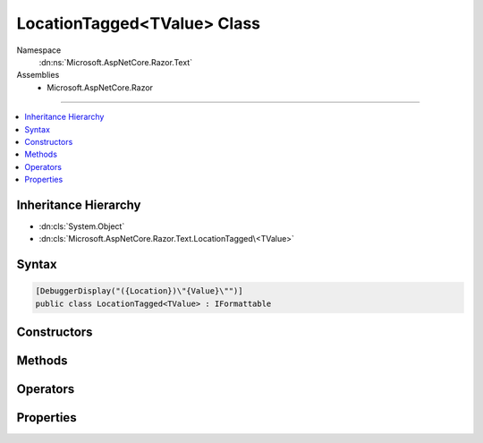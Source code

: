 

LocationTagged<TValue> Class
============================





Namespace
    :dn:ns:`Microsoft.AspNetCore.Razor.Text`
Assemblies
    * Microsoft.AspNetCore.Razor

----

.. contents::
   :local:



Inheritance Hierarchy
---------------------


* :dn:cls:`System.Object`
* :dn:cls:`Microsoft.AspNetCore.Razor.Text.LocationTagged\<TValue>`








Syntax
------

.. code-block:: csharp

    [DebuggerDisplay("({Location})\"{Value}\"")]
    public class LocationTagged<TValue> : IFormattable








.. dn:class:: Microsoft.AspNetCore.Razor.Text.LocationTagged`1
    :hidden:

.. dn:class:: Microsoft.AspNetCore.Razor.Text.LocationTagged<TValue>

Constructors
------------

.. dn:class:: Microsoft.AspNetCore.Razor.Text.LocationTagged<TValue>
    :noindex:
    :hidden:

    
    .. dn:constructor:: Microsoft.AspNetCore.Razor.Text.LocationTagged<TValue>.LocationTagged(TValue, Microsoft.AspNetCore.Razor.SourceLocation)
    
        
    
        
        :type value: TValue
    
        
        :type location: Microsoft.AspNetCore.Razor.SourceLocation
    
        
        .. code-block:: csharp
    
            public LocationTagged(TValue value, SourceLocation location)
    
    .. dn:constructor:: Microsoft.AspNetCore.Razor.Text.LocationTagged<TValue>.LocationTagged(TValue, System.Int32, System.Int32, System.Int32)
    
        
    
        
        :type value: TValue
    
        
        :type offset: System.Int32
    
        
        :type line: System.Int32
    
        
        :type col: System.Int32
    
        
        .. code-block:: csharp
    
            public LocationTagged(TValue value, int offset, int line, int col)
    

Methods
-------

.. dn:class:: Microsoft.AspNetCore.Razor.Text.LocationTagged<TValue>
    :noindex:
    :hidden:

    
    .. dn:method:: Microsoft.AspNetCore.Razor.Text.LocationTagged<TValue>.Equals(System.Object)
    
        
    
        
        :type obj: System.Object
        :rtype: System.Boolean
    
        
        .. code-block:: csharp
    
            public override bool Equals(object obj)
    
    .. dn:method:: Microsoft.AspNetCore.Razor.Text.LocationTagged<TValue>.GetHashCode()
    
        
        :rtype: System.Int32
    
        
        .. code-block:: csharp
    
            public override int GetHashCode()
    
    .. dn:method:: Microsoft.AspNetCore.Razor.Text.LocationTagged<TValue>.ToString()
    
        
        :rtype: System.String
    
        
        .. code-block:: csharp
    
            public override string ToString()
    
    .. dn:method:: Microsoft.AspNetCore.Razor.Text.LocationTagged<TValue>.ToString(System.String, System.IFormatProvider)
    
        
    
        
        :type format: System.String
    
        
        :type formatProvider: System.IFormatProvider
        :rtype: System.String
    
        
        .. code-block:: csharp
    
            public string ToString(string format, IFormatProvider formatProvider)
    

Operators
---------

.. dn:class:: Microsoft.AspNetCore.Razor.Text.LocationTagged<TValue>
    :noindex:
    :hidden:

    
    .. dn:operator:: Microsoft.AspNetCore.Razor.Text.LocationTagged<TValue>.Equality(Microsoft.AspNetCore.Razor.Text.LocationTagged<TValue>, Microsoft.AspNetCore.Razor.Text.LocationTagged<TValue>)
    
        
    
        
        :type left: Microsoft.AspNetCore.Razor.Text.LocationTagged<Microsoft.AspNetCore.Razor.Text.LocationTagged`1>{TValue}
    
        
        :type right: Microsoft.AspNetCore.Razor.Text.LocationTagged<Microsoft.AspNetCore.Razor.Text.LocationTagged`1>{TValue}
        :rtype: System.Boolean
    
        
        .. code-block:: csharp
    
            public static bool operator ==(LocationTagged<TValue> left, LocationTagged<TValue> right)
    
    .. dn:operator:: Microsoft.AspNetCore.Razor.Text.LocationTagged<TValue>.Implicit(Microsoft.AspNetCore.Razor.Text.LocationTagged<TValue> to TValue)
    
        
    
        
        :type value: Microsoft.AspNetCore.Razor.Text.LocationTagged<Microsoft.AspNetCore.Razor.Text.LocationTagged`1>{TValue}
        :rtype: TValue
    
        
        .. code-block:: csharp
    
            public static implicit operator TValue(LocationTagged<TValue> value)
    
    .. dn:operator:: Microsoft.AspNetCore.Razor.Text.LocationTagged<TValue>.Inequality(Microsoft.AspNetCore.Razor.Text.LocationTagged<TValue>, Microsoft.AspNetCore.Razor.Text.LocationTagged<TValue>)
    
        
    
        
        :type left: Microsoft.AspNetCore.Razor.Text.LocationTagged<Microsoft.AspNetCore.Razor.Text.LocationTagged`1>{TValue}
    
        
        :type right: Microsoft.AspNetCore.Razor.Text.LocationTagged<Microsoft.AspNetCore.Razor.Text.LocationTagged`1>{TValue}
        :rtype: System.Boolean
    
        
        .. code-block:: csharp
    
            public static bool operator !=(LocationTagged<TValue> left, LocationTagged<TValue> right)
    

Properties
----------

.. dn:class:: Microsoft.AspNetCore.Razor.Text.LocationTagged<TValue>
    :noindex:
    :hidden:

    
    .. dn:property:: Microsoft.AspNetCore.Razor.Text.LocationTagged<TValue>.Location
    
        
        :rtype: Microsoft.AspNetCore.Razor.SourceLocation
    
        
        .. code-block:: csharp
    
            public SourceLocation Location { get; }
    
    .. dn:property:: Microsoft.AspNetCore.Razor.Text.LocationTagged<TValue>.Value
    
        
        :rtype: TValue
    
        
        .. code-block:: csharp
    
            public TValue Value { get; }
    

